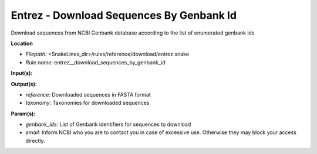 Entrez - Download Sequences By Genbank Id
---------------------------------------------

Download sequences from NCBI Genbank database according to the list of enumerated genbank ids

**Location**

- *Filepath:* <SnakeLines_dir>/rules/reference/download/entrez.snake
- *Rule name:* entrez__download_sequences_by_genbank_id

**Input(s):**

**Output(s):**

- *reference:* Downloaded sequences in FASTA format
- *taxonomy:* Taxonomies for downloaded sequences

**Param(s):**

- *genbank_ids:* List of Genbank identifiers for sequences to download
- *email:* Inform NCBI who you are to contact you in case of excessive use. Otherwise they may block your access directly.

